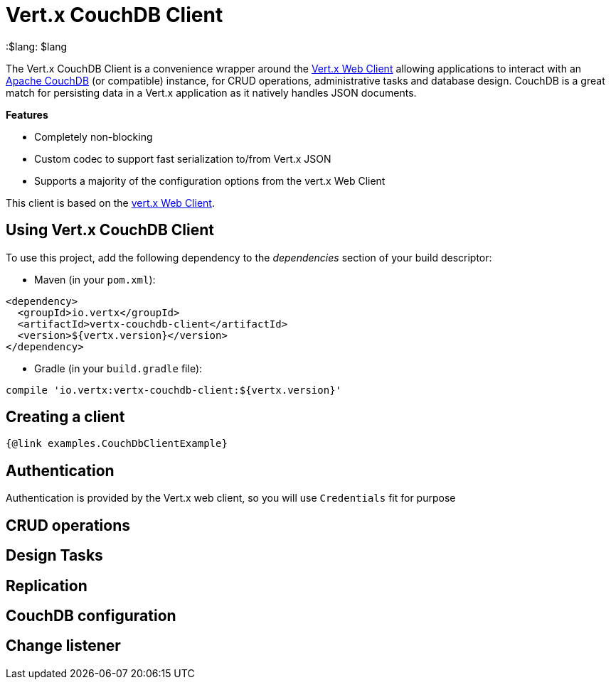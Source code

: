 = Vert.x CouchDB Client

:toc: left
:lang: $lang
:$lang: $lang

The Vert.x CouchDB Client is a convenience wrapper around the https://vertx.io/docs/vertx-web-client/java/[Vert.x Web Client] allowing applications to interact with an https://couchdb.apache.org/[Apache CouchDB] (or compatible) instance, for CRUD operations, administrative tasks and database design. CouchDB is a great match for persisting data in a Vert.x application as it natively handles JSON documents.

*Features*

* Completely non-blocking
* Custom codec to support fast serialization to/from Vert.x JSON
* Supports a majority of the configuration options from the vert.x Web Client

This client is based on the
https://github.com/vert-x3/vertx-web/[vert.x Web Client].

== Using Vert.x CouchDB Client

To use this project, add the following dependency to the _dependencies_ section of your build descriptor:

* Maven (in your `pom.xml`):

[source,xml,subs="+attributes"]
----
<dependency>
  <groupId>io.vertx</groupId>
  <artifactId>vertx-couchdb-client</artifactId>
  <version>${vertx.version}</version>
</dependency>
----

* Gradle (in your `build.gradle` file):

[source,groovy,subs="+attributes"]
----
compile 'io.vertx:vertx-couchdb-client:${vertx.version}'
----


== Creating a client

[source,$lang]
----
{@link examples.CouchDbClientExample}
----

== Authentication

Authentication is provided by the Vert.x web client, so you will use `Credentials` fit for purpose

== CRUD operations

== Design Tasks

== Replication

== CouchDB configuration

== Change listener
